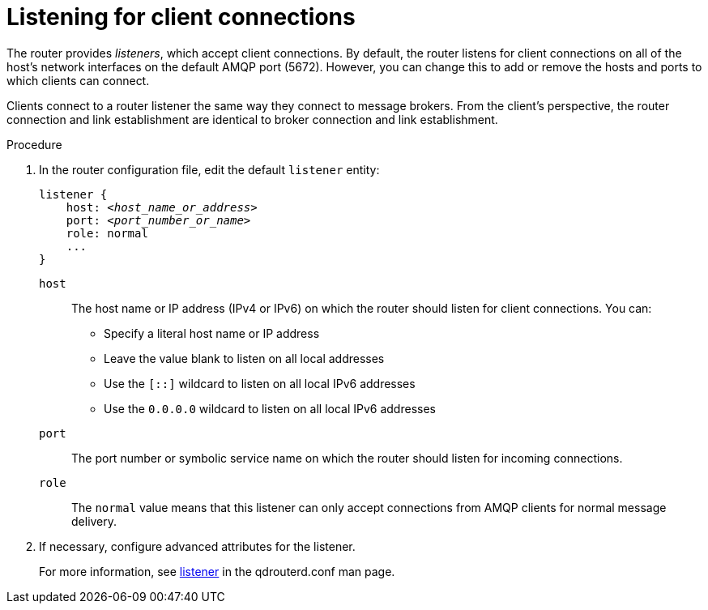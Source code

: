 ////
Licensed to the Apache Software Foundation (ASF) under one
or more contributor license agreements.  See the NOTICE file
distributed with this work for additional information
regarding copyright ownership.  The ASF licenses this file
to you under the Apache License, Version 2.0 (the
"License"); you may not use this file except in compliance
with the License.  You may obtain a copy of the License at

  http://www.apache.org/licenses/LICENSE-2.0

Unless required by applicable law or agreed to in writing,
software distributed under the License is distributed on an
"AS IS" BASIS, WITHOUT WARRANTIES OR CONDITIONS OF ANY
KIND, either express or implied.  See the License for the
specific language governing permissions and limitations
under the License
////

[id='listening-for-client-connections-{context}']
= Listening for client connections

The router provides _listeners_, which accept client connections. By default, the router listens for client connections on all of the host's network interfaces on the default AMQP port (5672). However, you can change this to add or remove the hosts and ports to which clients can connect.

Clients connect to a router listener the same way they connect to message brokers. From the client's perspective, the router connection and link establishment are identical to broker connection and link establishment.

.Procedure

. In the router configuration file, edit the default `listener` entity:
+
--
[options="nowrap",subs="+quotes"]
----
listener {
    host: __<host_name_or_address>__
    port: __<port_number_or_name>__
    role: normal
    ...
}
----

`host`:: The host name or IP address (IPv4 or IPv6) on which the router should listen for client connections. You can:
+
** Specify a literal host name or IP address
** Leave the value blank to listen on all local addresses
** Use the `[::]` wildcard to listen on all local IPv6 addresses
** Use the `0.0.0.0` wildcard to listen on all local IPv6 addresses

`port`:: The port number or symbolic service name on which the router should listen for incoming connections.

`role`:: The `normal` value means that this listener can only accept connections from AMQP clients for normal message delivery.
--

. If necessary, configure advanced attributes for the listener.
+
For more information, see link:{qdrouterdConfManPageUrl}#_listener[listener^] in the qdrouterd.conf man page.

// .Additional resources

// * xref:securing-client-connections-with-ssl-tls-router[]
// * xref:securing-client-connections-with-sasl-router[]
